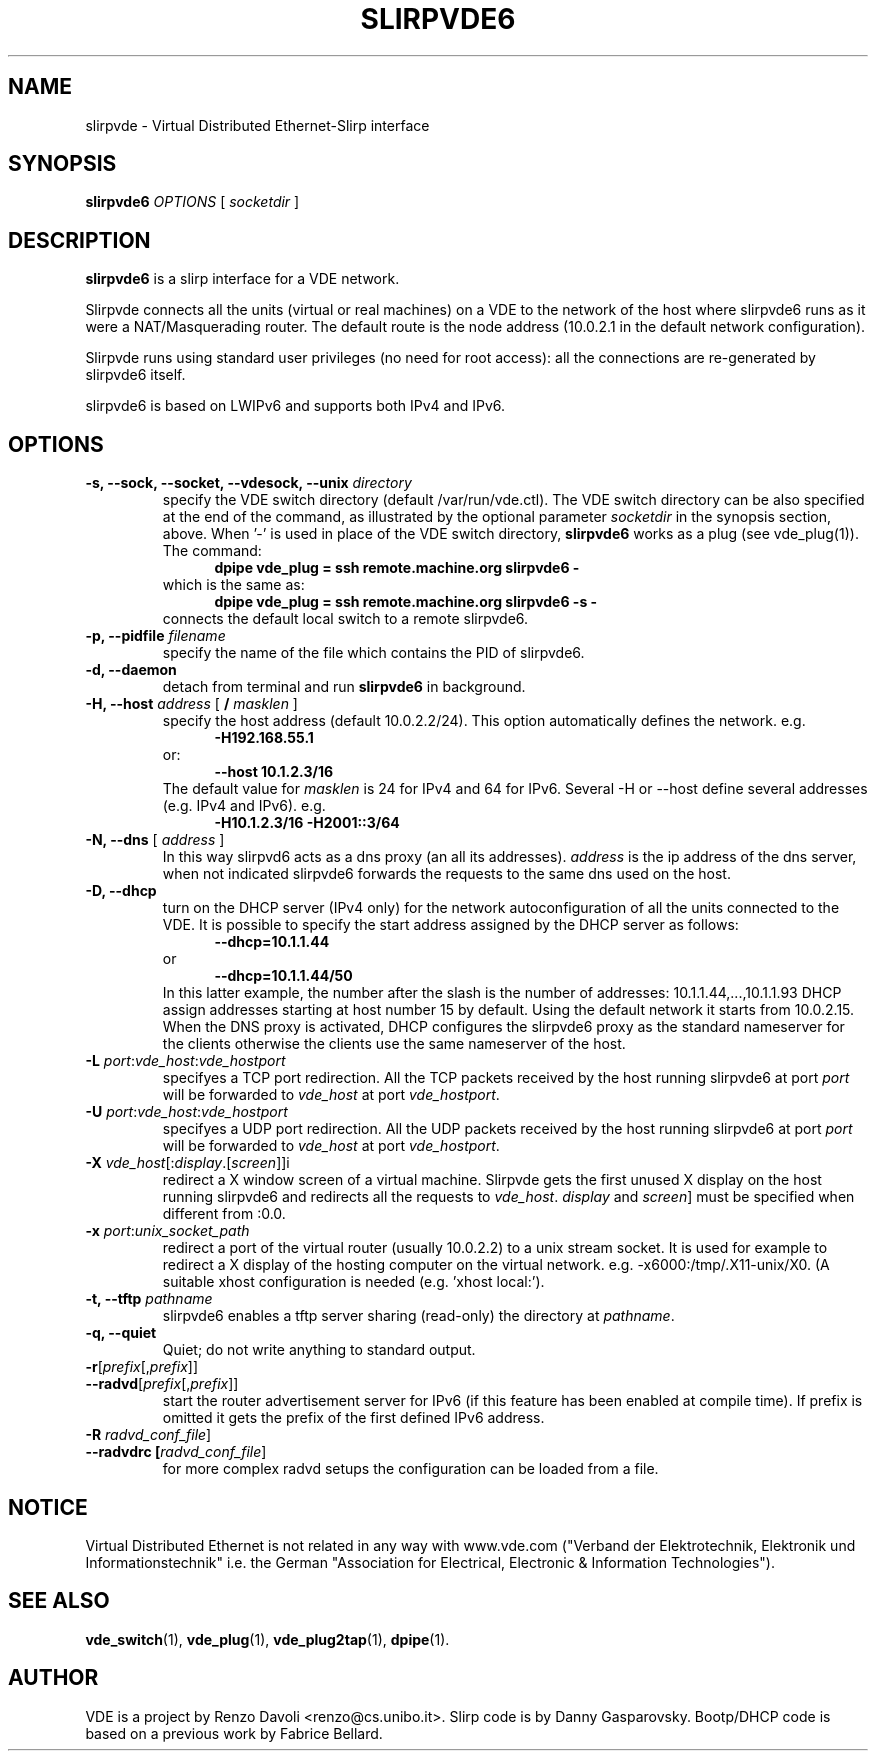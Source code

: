 .TH SLIRPVDE6 1 "August 7, 2010" "Virtual Distributed Ethernet"
.SH NAME
slirpvde \- Virtual Distributed Ethernet-Slirp interface
.SH SYNOPSIS
.B slirpvde6
.I OPTIONS
[
.I socketdir
]
.SH DESCRIPTION
\fBslirpvde6\fP 
is a slirp interface for a VDE network.

Slirpvde connects all the units (virtual or real machines) on a VDE
to the network
of the host where slirpvde6 runs as it were a NAT/Masquerading router.
The default route is the node address (10.0.2.1 in the default network
configuration).

Slirpvde runs using standard user privileges (no need for root access): 
all the connections are re-generated by slirpvde6 itself.

slirpvde6 is based on LWIPv6 and supports both IPv4 and IPv6.

.SH OPTIONS
.TP
\fB-s, --sock, --socket, --vdesock, --unix\fP \fIdirectory\fP
specify the VDE switch directory (default /var/run/vde.ctl).
The VDE switch directory can be also specified at the end of
the command, as illustrated by the optional parameter \fIsocketdir\fP
in the synopsis section, above.
When '-' is used in place of the VDE switch directory, \fBslirpvde6\fP
works as a plug (see vde_plug(1)).
The command:
.br
.in +5
.B dpipe vde_plug = ssh remote.machine.org slirpvde6 -
.in -5
.br
which is the same as:
.br
.in +5
.B dpipe vde_plug = ssh remote.machine.org slirpvde6 -s -
.in -5
.br
connects the default local switch to a remote slirpvde6.
.TP
\fB-p, --pidfile\fP \fIfilename\fP
specify the name of the file which contains the PID of slirpvde6.
.TP
\fB-d, --daemon\fP
detach from terminal and run \fBslirpvde6\fP in background.
.TP
\fB-H, --host\fP \fIaddress\fP \fR[ \fB / \fI masklen \fR]
specify the host address (default 10.0.2.2/24).
This option automatically defines the network. 
e.g.
.in +5
\fB -H192.168.55.1 \fR
.in -5
or:
.in +5
\fB --host 10.1.2.3/16 \fR
.in -5
The default value for \fImasklen\fR is 24 for IPv4 and 64 for IPv6.
Several -H or --host define several addresses (e.g. IPv4 and IPv6).
e.g.
.in +5
\fB -H10.1.2.3/16 -H2001::3/64 \fR
.in -5
.TP
\fB-N, --dns\fP [ \fIaddress\fP ]
In this way slirpvd6 acts as a dns proxy (an all its addresses).
\fIaddress\fR is the ip address of the dns server, when not indicated
slirpvde6 forwards the requests to the same dns used on the host.
.TP
\fB-D, --dhcp\fP
turn on the DHCP server (IPv4 only) for the network autoconfiguration of
all the units connected to the VDE.
It is possible to specify the start address assigned by the DHCP server 
as follows:
.in +5
\fB --dhcp=10.1.1.44 \fR
.in -5
or 
.in +5
\fB --dhcp=10.1.1.44/50 \fR
.in -5
In this latter example, the number after the slash is the number of
addresses: 10.1.1.44,...,10.1.1.93
DHCP assign addresses starting at host number 15 by default. Using the
default network it starts from 10.0.2.15.
When the DNS proxy is activated, DHCP configures the slirpvde6 
proxy as the standard nameserver for the clients otherwise the clients
use the same nameserver of the host.
.TP
\fB-L \fIport\fR:\fIvde_host\fR:\fIvde_hostport\fR
specifyes a TCP port redirection.
All the TCP packets received by the host running slirpvde6 at port \fIport\fR
will be forwarded to \fIvde_host\fR at port \fIvde_hostport\fR.
.TP
\fB-U \fIport\fR:\fIvde_host\fR:\fIvde_hostport\fR
specifyes a UDP port redirection.
All the UDP packets received by the host running slirpvde6 at port \fIport\fR
will be forwarded to \fIvde_host\fR at port \fIvde_hostport\fR.
.TP
\fB-X \fIvde_host\fR[:\fIdisplay\fR.[\fIscreen\fR]]i
redirect a X window screen of a virtual machine. Slirpvde gets the first unused X display on the
host running slirpvde6 and redirects all the requests to \fIvde_host\fR.
\fIdisplay\fR and \fIscreen\fR] must be specified when different from :0.0.
.TP
\fB-x \fIport\fR:\fIunix_socket_path\fR
redirect a port of the virtual router (usually 10.0.2.2) to a unix stream socket.
It is used for example to redirect a X display of the hosting computer on the virtual network. e.g. -x6000:/tmp/.X11-unix/X0. (A suitable xhost configuration is needed (e.g. 'xhost local:').
.TP
\fB-t, --tftp\fP \fIpathname\fR
slirpvde6 enables a tftp server sharing (read-only) the directory at \fIpathname\fR.
.TP
\fB-q, --quiet\fP
Quiet;   do   not  write  anything  to  standard  output.
.TP
\fB-r\fR[\fIprefix\fR[,\fIprefix\fR]\fR]
.TP
\fB--radvd\fR[\fIprefix\fR[,\fIprefix\fR]\fR]
start the router advertisement server for IPv6 (if this feature has been enabled at compile time).
If prefix is omitted it gets the prefix of the first defined IPv6 address.
.TP
\fB-R \fIradvd_conf_file\fR]
.TP
\fB--radvdrc [\fIradvd_conf_file\fR]
for more complex radvd setups the configuration can be loaded from a file.

.SH NOTICE
Virtual Distributed Ethernet is not related in any way with
www.vde.com ("Verband der Elektrotechnik, Elektronik und Informationstechnik"
i.e. the German "Association for Electrical, Electronic & Information
Technologies").

.SH SEE ALSO
\fBvde_switch\fP(1),
\fBvde_plug\fP(1),
\fBvde_plug2tap\fP(1),
\fBdpipe\fP(1).
.br
.SH AUTHOR
VDE is a project by Renzo Davoli <renzo@cs.unibo.it>.
Slirp code is by Danny Gasparovsky.
Bootp/DHCP code is based on a previous work by Fabrice Bellard.
